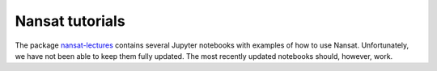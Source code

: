 Nansat tutorials
================

The package `nansat-lectures
<https://github.com/nansencenter/nansat-lectures/tree/master/notebooks>`_ contains several Jupyter
notebooks with examples of how to use Nansat. Unfortunately, we have not been able to keep them
fully updated. The most recently updated notebooks should, however, work.

